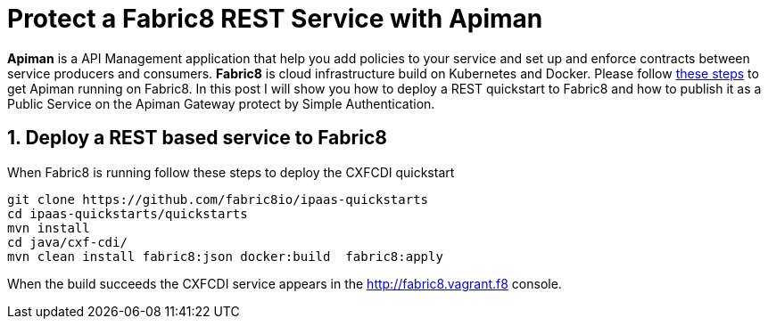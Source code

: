 = Protect a Fabric8 REST Service with Apiman
:hp-tags: Api Management, Fabric8, Policies, REST
:numbered:

*Apiman* is a API Management application that help you add policies to your service and set up and enforce contracts between service producers and consumers. 
*Fabric8* is cloud infrastructure build on Kubernetes and Docker. Please follow https://kurtstam.github.io/2015/09/22/Bleeding-edge-steps-to-Deploy-Apiman-to-Fabric8.html[these steps] to get Apiman running on Fabric8. In this post I will show you how to deploy a REST quickstart to Fabric8 and how to publish it as a Public Service on the Apiman Gateway protect by Simple Authentication.

== Deploy a REST based service to Fabric8
When Fabric8 is running follow these steps to deploy the CXFCDI quickstart
....
git clone https://github.com/fabric8io/ipaas-quickstarts
cd ipaas-quickstarts/quickstarts
mvn install
cd java/cxf-cdi/
mvn clean install fabric8:json docker:build  fabric8:apply
....
When the build succeeds the CXFCDI service appears in the http://fabric8.vagrant.f8 console.